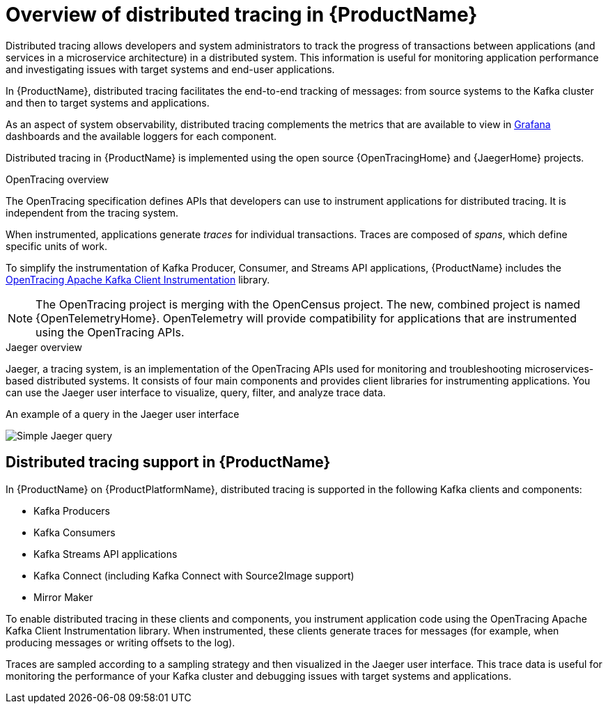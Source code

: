 // Module included in the following assemblies:
//
// assembly-distributed-tracing.adoc

[id='con-overview-distributed-tracing-{context}']
= Overview of distributed tracing in {ProductName}

Distributed tracing allows developers and system administrators to track the progress of transactions between applications (and services in a microservice architecture) in a distributed system. This information is useful for monitoring application performance and investigating issues with target systems and end-user applications.

In {ProductName}, distributed tracing facilitates the end-to-end tracking of messages: from source systems to the Kafka cluster and then to target systems and applications.

As an aspect of system observability, distributed tracing complements the metrics that are available to view in xref:con-metrics-kafka-exporter-grafana-{context}[Grafana] dashboards and the available loggers for each component.

Distributed tracing in {ProductName} is implemented using the open source {OpenTracingHome} and {JaegerHome} projects.

.OpenTracing overview

The OpenTracing specification defines APIs that developers can use to instrument applications for distributed tracing. It is independent from the tracing system.

When instrumented, applications generate __traces__ for individual transactions. Traces are composed of __spans__, which define specific units of work.

To simplify the instrumentation of Kafka Producer, Consumer, and Streams API applications, {ProductName} includes the https://github.com/opentracing-contrib/java-kafka-client/blob/master/README.md[OpenTracing Apache Kafka Client Instrumentation^] library.

NOTE: The OpenTracing project is merging with the OpenCensus project. The new, combined project is named {OpenTelemetryHome}. OpenTelemetry will provide compatibility for applications that are instrumented using the OpenTracing APIs.

.Jaeger overview

Jaeger, a tracing system, is an implementation of the OpenTracing APIs used for monitoring and troubleshooting microservices-based distributed systems. It consists of four main components and provides client libraries for instrumenting applications. You can use the Jaeger user interface to visualize, query, filter, and analyze trace data.

.An example of a query in the Jaeger user interface

image:image_con-overview-distributed-tracing.png[Simple Jaeger query]

== Distributed tracing support in {ProductName}

In {ProductName} on {ProductPlatformName}, distributed tracing is supported in the following Kafka clients and components:

* Kafka Producers
* Kafka Consumers
* Kafka Streams API applications
* Kafka Connect (including Kafka Connect with Source2Image support)
* Mirror Maker 

To enable distributed tracing in these clients and components, you instrument application code using the OpenTracing Apache Kafka Client Instrumentation library.
When instrumented, these clients generate traces for messages (for example, when producing messages or writing offsets to the log).

Traces are sampled according to a sampling strategy and then visualized in the Jaeger user interface. This trace data is useful for monitoring the performance of your Kafka cluster and debugging issues with target systems and applications.